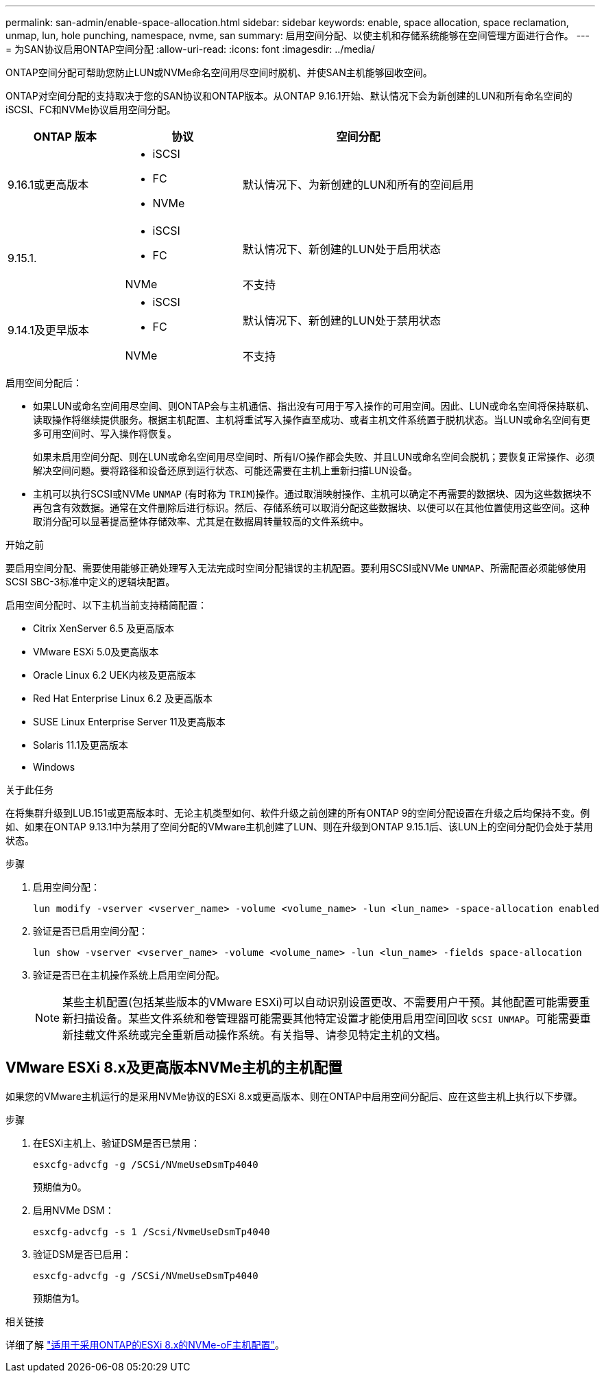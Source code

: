 ---
permalink: san-admin/enable-space-allocation.html 
sidebar: sidebar 
keywords: enable, space allocation, space reclamation, unmap, lun, hole punching, namespace, nvme, san 
summary: 启用空间分配、以使主机和存储系统能够在空间管理方面进行合作。 
---
= 为SAN协议启用ONTAP空间分配
:allow-uri-read: 
:icons: font
:imagesdir: ../media/


[role="lead"]
ONTAP空间分配可帮助您防止LUN或NVMe命名空间用尽空间时脱机、并使SAN主机能够回收空间。

ONTAP对空间分配的支持取决于您的SAN协议和ONTAP版本。从ONTAP 9.16.1开始、默认情况下会为新创建的LUN和所有命名空间的iSCSI、FC和NVMe协议启用空间分配。

[cols="2,2,4a"]
|===
| ONTAP 版本 | 协议 | 空间分配 


| 9.16.1或更高版本  a| 
* iSCSI
* FC
* NVMe

 a| 
默认情况下、为新创建的LUN和所有的空间启用



.2+| 9.15.1.  a| 
* iSCSI
* FC

 a| 
默认情况下、新创建的LUN处于启用状态



| NVMe | 不支持 


.2+| 9.14.1及更早版本  a| 
* iSCSI
* FC

 a| 
默认情况下、新创建的LUN处于禁用状态



| NVMe | 不支持 
|===
启用空间分配后：

* 如果LUN或命名空间用尽空间、则ONTAP会与主机通信、指出没有可用于写入操作的可用空间。因此、LUN或命名空间将保持联机、读取操作将继续提供服务。根据主机配置、主机将重试写入操作直至成功、或者主机文件系统置于脱机状态。当LUN或命名空间有更多可用空间时、写入操作将恢复。
+
如果未启用空间分配、则在LUN或命名空间用尽空间时、所有I/O操作都会失败、并且LUN或命名空间会脱机；要恢复正常操作、必须解决空间问题。要将路径和设备还原到运行状态、可能还需要在主机上重新扫描LUN设备。

* 主机可以执行SCSI或NVMe `UNMAP` (有时称为 `TRIM`)操作。通过取消映射操作、主机可以确定不再需要的数据块、因为这些数据块不再包含有效数据。通常在文件删除后进行标识。然后、存储系统可以取消分配这些数据块、以便可以在其他位置使用这些空间。这种取消分配可以显著提高整体存储效率、尤其是在数据周转量较高的文件系统中。


.开始之前
要启用空间分配、需要使用能够正确处理写入无法完成时空间分配错误的主机配置。要利用SCSI或NVMe `UNMAP`、所需配置必须能够使用SCSI SBC-3标准中定义的逻辑块配置。

启用空间分配时、以下主机当前支持精简配置：

* Citrix XenServer 6.5 及更高版本
* VMware ESXi 5.0及更高版本
* Oracle Linux 6.2 UEK内核及更高版本
* Red Hat Enterprise Linux 6.2 及更高版本
* SUSE Linux Enterprise Server 11及更高版本
* Solaris 11.1及更高版本
* Windows


.关于此任务
在将集群升级到LUB.151或更高版本时、无论主机类型如何、软件升级之前创建的所有ONTAP 9的空间分配设置在升级之后均保持不变。例如、如果在ONTAP 9.13.1中为禁用了空间分配的VMware主机创建了LUN、则在升级到ONTAP 9.15.1后、该LUN上的空间分配仍会处于禁用状态。

.步骤
. 启用空间分配：
+
[source, cli]
----
lun modify -vserver <vserver_name> -volume <volume_name> -lun <lun_name> -space-allocation enabled
----
. 验证是否已启用空间分配：
+
[source, cli]
----
lun show -vserver <vserver_name> -volume <volume_name> -lun <lun_name> -fields space-allocation
----
. 验证是否已在主机操作系统上启用空间分配。
+

NOTE: 某些主机配置(包括某些版本的VMware ESXi)可以自动识别设置更改、不需要用户干预。其他配置可能需要重新扫描设备。某些文件系统和卷管理器可能需要其他特定设置才能使用启用空间回收 `SCSI UNMAP`。可能需要重新挂载文件系统或完全重新启动操作系统。有关指导、请参见特定主机的文档。





== VMware ESXi 8.x及更高版本NVMe主机的主机配置

如果您的VMware主机运行的是采用NVMe协议的ESXi 8.x或更高版本、则在ONTAP中启用空间分配后、应在这些主机上执行以下步骤。

.步骤
. 在ESXi主机上、验证DSM是否已禁用：
+
`esxcfg-advcfg -g /SCSi/NVmeUseDsmTp4040`

+
预期值为0。

. 启用NVMe DSM：
+
`esxcfg-advcfg -s 1 /Scsi/NvmeUseDsmTp4040`

. 验证DSM是否已启用：
+
`esxcfg-advcfg -g /SCSi/NVmeUseDsmTp4040`

+
预期值为1。



.相关链接
详细了解 link:https://docs.netapp.com/us-en/ontap-sanhost/nvme_esxi_8.html["适用于采用ONTAP的ESXi 8.x的NVMe-oF主机配置"^]。
